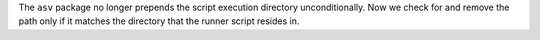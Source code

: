 The ``asv`` package no longer prepends the script execution directory
unconditionally. Now we check for and remove the path only if it matches the
directory that the runner script resides in.
